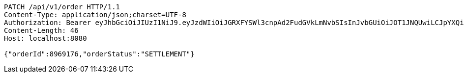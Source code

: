 [source,http,options="nowrap"]
----
PATCH /api/v1/order HTTP/1.1
Content-Type: application/json;charset=UTF-8
Authorization: Bearer eyJhbGciOiJIUzI1NiJ9.eyJzdWIiOiJGRXFYSWl3cnpAd2FudGVkLmNvbSIsInJvbGUiOiJOT1JNQUwiLCJpYXQiOjE3MTcwMjk0NzgsImV4cCI6MTcxNzAzMzA3OH0.OrchagJKGH--KczmlonAlbrgbz6rk4MI1eMAbfcPMeM
Content-Length: 46
Host: localhost:8080

{"orderId":8969176,"orderStatus":"SETTLEMENT"}
----